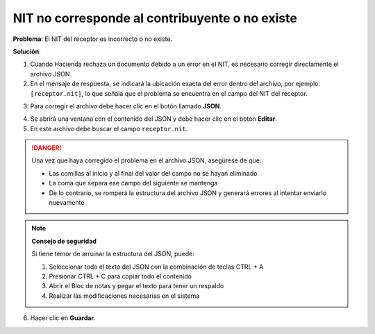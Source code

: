 NIT no corresponde al contribuyente o no existe
===================================================

**Problema**: El NIT del receptor es incorrecto o no existe.

**Solución**:

1. Cuando Hacienda rechaza un documento debido a un error en el NIT, es necesario corregir directamente el archivo JSON.

2. En el mensaje de respuesta, se indicará la ubicación exacta del error dentro del archivo, por ejemplo: ``[receptor.nit]``, lo que señala que el problema se encuentra en el campo del NIT del receptor.

.. image:: ../_static/rechazos_img/rechazo-nit.png
   :alt: Rechazo por NIT

3. Para corregir el archivo debe hacer clic en el botón llamado **JSON**.

.. image:: ../_static/rechazos_img/boton-json.png
   :alt: Botón JSON

4. Se abrirá una ventana con el contenido del JSON y debe hacer clic en el botón **Editar**.

5. En este archivo debe buscar el campo ``receptor.nit``.

.. image:: ../_static/rechazos_img/json-nit.png
   :alt: JSON NIT

.. danger::

   Una vez que haya corregido el problema en el archivo JSON, asegúrese de que:
   
   - Las comillas al inicio y al final del valor del campo no se hayan eliminado
   - La coma que separa ese campo del siguiente se mantenga
   - De lo contrario, se romperá la estructura del archivo JSON y generará errores al intentar enviarlo nuevamente

.. note::
   **Consejo de seguridad**
   
   Si tiene temor de arruinar la estructura del JSON, puede:
   
   1. Seleccionar todo el texto del JSON con la combinación de teclas CTRL + A
   2. Presionar CTRL + C para copiar todo el contenido
   3. Abrir el Bloc de notas y pegar el texto para tener un respaldo
   4. Realizar las modificaciones necesarias en el sistema

6. Hacer clic en **Guardar**. 
